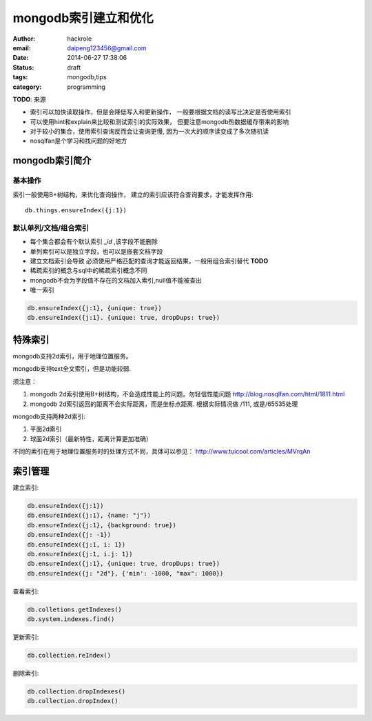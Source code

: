 mongodb索引建立和优化
=====================

:author: hackrole
:email: daipeng123456@gmail.com
:date: 2014-06-27 17:38:06
:status: draft
:tags: mongodb,tips
:category: programming

**TODO**: 来源

+ 索引可以加快读取操作，但是会降低写入和更新操作，
  一般要根据文档的读写比决定是否使用索引

+ 可以使用hint和explain来比较和测试索引的实际效果，
  但要注意mongodb热数据缓存带来的影响

+ 对于较小的集合，使用索引查询反而会让查询更慢, 因为一次大的顺序读变成了多次随机读

+ nosqlfan是个学习和找问题的好地方

mongodb索引简介
---------------

基本操作
~~~~~~~~

索引一般使用B+树结构，来优化查询操作， 建立的索引应该符合查询要求，才能发挥作用::

    db.things.ensureIndex({j:1})


默认单列/文档/组合索引
~~~~~~~~~~~~~~~~~~~~~~

+ 每个集合都会有个默认索引 `_id` ,该字段不能删除

+ 单列索引可以是独立字段，也可以是嵌套文档字段

+ 建立文档索引会导致 必须使用严格匹配的查询才能返回结果，一般用组合索引替代 **TODO**

+ 稀疏索引的概念与sql中的稀疏索引概念不同

+ mongodb不会为字段值不存在的文档加入索引,null值不能被查出

+ 唯一索引

.. code::

    db.ensureIndex({j:1}, {unique: true})
    db.ensureIndex({j:1}. {unique: true, dropDups: true})

特殊索引
--------

mongodb支持2d索引，用于地理位置服务。

mongodb支持text全文索引，但是功能较弱.

须注意：

1) mongodb 2d索引使用B+树结构，不会造成性能上的问题。勿轻信性能问题
   http://blog.nosqlfan.com/html/1811.html

2) mongodb 2d索引返回的距离不会实际距离，而是坐标点距离. 根据实际情况做 /111, 或是/65535处理

mongodb支持两种2d索引:

1) 平面2d索引

2) 球面2d索引（最新特性，距离计算更加准确）

不同的索引在用于地理位置服务时的处理方式不同，具体可以参见：
http://www.tuicool.com/articles/MVrqAn

索引管理
--------

建立索引:

.. code::

    db.ensureIndex({j:1})
    db.ensureIndex({j:1}, {name: "j"})
    db.ensureIndex({j:1}, {background: true})
    db.ensureIndex({j: -1})
    db.ensureIndex({j:1, i: 1})
    db.ensureIndex({j:1, i.j: 1})
    db.ensureIndex({j:1}, {unique: true, dropDups: true})
    db.ensureIndex({j: "2d"}, {'min': -1000, "max": 1000})


查看索引:

.. code::

    db.colletions.getIndexes()
    db.system.indexes.find()

更新索引:

.. code::

    db.collection.reIndex()

删除索引:

.. code::

    db.collection.dropIndexes()
    db.collection.dropIndex()
